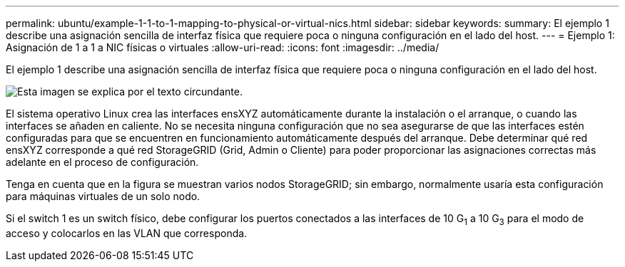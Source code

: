 ---
permalink: ubuntu/example-1-1-to-1-mapping-to-physical-or-virtual-nics.html 
sidebar: sidebar 
keywords:  
summary: El ejemplo 1 describe una asignación sencilla de interfaz física que requiere poca o ninguna configuración en el lado del host. 
---
= Ejemplo 1: Asignación de 1 a 1 a NIC físicas o virtuales
:allow-uri-read: 
:icons: font
:imagesdir: ../media/


[role="lead"]
El ejemplo 1 describe una asignación sencilla de interfaz física que requiere poca o ninguna configuración en el lado del host.

image::../media/rhel_install_vlan_diag_1.gif[Esta imagen se explica por el texto circundante.]

El sistema operativo Linux crea las interfaces ensXYZ automáticamente durante la instalación o el arranque, o cuando las interfaces se añaden en caliente. No se necesita ninguna configuración que no sea asegurarse de que las interfaces estén configuradas para que se encuentren en funcionamiento automáticamente después del arranque. Debe determinar qué red ensXYZ corresponde a qué red StorageGRID (Grid, Admin o Cliente) para poder proporcionar las asignaciones correctas más adelante en el proceso de configuración.

Tenga en cuenta que en la figura se muestran varios nodos StorageGRID; sin embargo, normalmente usaría esta configuración para máquinas virtuales de un solo nodo.

Si el switch 1 es un switch físico, debe configurar los puertos conectados a las interfaces de 10 G~1~ a 10 G~3~ para el modo de acceso y colocarlos en las VLAN que corresponda.
